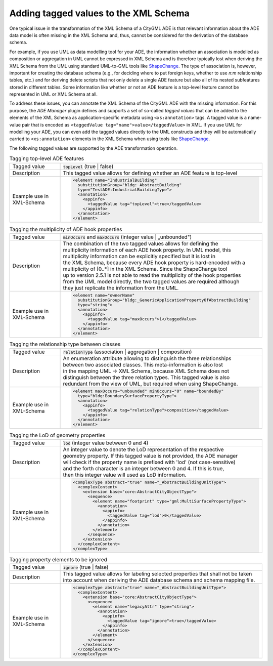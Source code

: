 .. _ade_manager_plugin_tagged_values:

Adding tagged values to the XML Schema
--------------------------------------

One typical issue in the transformation of the XML Schema of a CityGML ADE
is that relevant information about the ADE data model is often missing in the
XML Schema and, thus, cannot be considered for the derivation of the
database schema.

For example, if you use UML as data modelling tool for your ADE,
the information whether an association is modelled as composition or aggregation
in UML cannot be expressed in XML Schema and is therefore typically lost when
deriving the XML Schema from the UML using standard UML-to-GML tools
like `ShapeChange <https://shapechange.net/>`_. The type of association is, however,
important for creating the database schema (e.g., for deciding where to put
foreign keys, whether to use *n:m* relationship tables, etc.) and for
deriving delete scripts that not only delete a single ADE feature but also
all of its nested subfeatures stored in different tables.
Some information like whether or not an ADE feature is a top-level feature
cannot be represented in UML or XML Schema at all.

To address these issues, you can annotate the XML Schema of the CityGML ADE
with the missing information. For this purpose, the *ADE Manager* plugin
defines and supports a set of so-called *tagged values* that can be added to
the elements of the XML Schema as application-specific metadata using
``<xs:annotation>`` tags. A tagged value is a name-value pair that is encoded
as ``<taggedValue tag="name">value</taggedValue>`` in XML. If you use
UML for modelling your ADE, you can even add the tagged values directly to
the UML constructs and they will be automatically carried to ``<xs:annotation>``
elements in the XML Schema when using tools like `ShapeChange <https://shapechange.net/>`_.

The following tagged values are supported by the ADE transformation operation.

.. list-table:: Tagging top-level ADE features
   :widths: 20 80

   * - | Tagged value
     - | :code:`topLevel` (true \| false)
   * - | Description
     - | This tagged value allows for defining whether an ADE feature is top-level
   * - | Example use in XML-Schema
     - .. code-block:: XML

        <element name="IndustrialBuilding"
          substitutionGroup="bldg:_AbstractBuilding"
          type="TestADE:IndustrialBuildingType">
          <annotation>
            <appinfo>
              <taggedValue tag="topLevel">true</taggedValue>
            </appinfo>
          </annotation>
        </element>


.. list-table:: Tagging the multiplicity of ADE hook properties
   :widths: 20 80

   * - | Tagged value
     - | :code:`minOccurs` and :code:`maxOccurs` (integer value \| „unbounded")
   * - | Description
     - | The combination of the two tagged values allows for defining the
       | multiplicity information of each ADE hook property. In UML model, this
       | multiplicity information can be explicitly specified but it is lost in
       | the XML Schema, because every ADE hook property is hard-encoded with a
       | multiplicity of [0..*] in the XML Schema. Since the ShapeChange tool
       | up to version 2.5.1 is not able to read the multiplicity of the hook properties
       | from the UML model directly, the two tagged values are required although
       | they just replicate the information from the UML.
   * - | Example use in XML-Schema
     - .. code-block:: XML

        <element name="ownerName"
          substitutionGroup="bldg:_GenericApplicationPropertyOfAbstractBuilding"
          type="string">
          <annotation>
            <appinfo>
              <taggedValue tag="maxOccurs">1</taggedValue>
            </appinfo>
          </annotation>
        </element>


.. list-table:: Tagging the relationship type between classes
   :widths: 20 80

   * - | Tagged value
     - | :code:`relationType` (association \| aggregation \| composition)
   * - | Description
     - | An enumeration attribute allowing to distinguish the three relationships
       | between two associated classes. This meta-information is also lost
       | in the mapping UML -> XML Schema, because XML Schema does not
       | distinguish between the three relation types. This tagged value is also
       | redundant from the view of UML, but required when using ShapeChange.
   * - | Example use in XML-Schema
     - .. code-block:: XML

        <element maxOccurs="unbounded" minOccurs="0" name="boundedBy"
          type="bldg:BoundarySurfacePropertyType">
          <annotation>
            <appinfo>
              <taggedValue tag="relationType">composition</taggedValue>
            </appinfo>
          </annotation>
        </element>

.. list-table:: Tagging the LoD of geometry properties
   :widths: 20 80

   * - | Tagged value
     - | :code:`lod` (integer value between 0 and 4)
   * - | Description
     - | An integer value to denote the LoD representation of the respective
       | geometry property. If this tagged value is not provided, the ADE manager
       | will check if the property name is prefixed with 'lod' (not case-sensitive)
       | and the forth character is an integer between 0 and 4. If this is true,
       | then this integer value will used as LoD information.
   * - | Example use in XML-Schema
     - .. code-block:: XML

        <complexType abstract="true" name="_AbstractBuildingUnitType">
          <complexContent>
            <extension base="core:AbstractCityObjectType">
              <sequence>
                <element name="footprint" type="gml:MultiSurfacePropertyType">
                  <annotation>
                    <appinfo>
                      <taggedValue tag="lod">0</taggedValue>
                    </appinfo>
                  </annotation>
                </element>
              </sequence>
            </extension>
          </complexContent>
        </complexType>

.. list-table:: Tagging property elements to be ignored
   :widths: 20 80

   * - | Tagged value
     - | :code:`ignore` (true \| false)
   * - | Description
     - | This tagged value allows for labeling selected properties that shall not be taken into account when deriving the ADE database schema and schema mapping file.
   * - | Example use in XML-Schema
     - .. code-block:: XML

        <complexType abstract="true" name="_AbstractBuildingUnitType">
          <complexContent>
            <extension base="core:AbstractCityObjectType">
              <sequence>
                <element name="legacyAttr" type="string">
                  <annotation>
                    <appinfo>
                      <taggedValue tag="ignore">true</taggedValue>
                    </appinfo>
                  </annotation>
                </element>
              </sequence>
            </extension>
          </complexContent>
        </complexType>